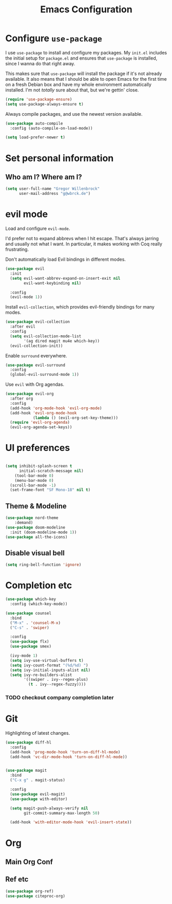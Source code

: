 #+TITLE: Emacs Configuration
#+OPTIONS: toc:nil num:nil

* Configure =use-package=

I use =use-package= to install and configure my packages. My =init.el= includes
the initial setup for =package.el= and ensures that =use-package= is installed,
since I wanna do that right away.

This makes sure that =use-package= will install the package if it's not already
available. It also means that I should be able to open Emacs for the first time
on a fresh Debian box and have my whole environment automatically installed. I'm
not /totally/ sure about that, but we're gettin' close.

#+begin_src emacs-lisp
  (require 'use-package-ensure)
  (setq use-package-always-ensure t)
#+end_src

Always compile packages, and use the newest version available.

#+begin_src emacs-lisp
  (use-package auto-compile
    :config (auto-compile-on-load-mode))

  (setq load-prefer-newer t)
#+end_src

* Set personal information

** Who am I? Where am I?

#+begin_src emacs-lisp
  (setq user-full-name "Gregor Willenbrock"
        user-mail-address "g@wbrck.de")
#+end_src

* evil mode

Load and configure =evil-mode=.

I'd prefer not to expand abbrevs when I hit escape. That's always jarring and
usually not what I want. In particular, it makes working with Coq really
frustrating.

Don't automatically load Evil bindings in different modes.

#+begin_src emacs-lisp
  (use-package evil
    :init
    (setq evil-want-abbrev-expand-on-insert-exit nil
          evil-want-keybinding nil)

    :config
    (evil-mode 1))
#+end_src

Install =evil-collection=, which provides evil-friendly bindings for many modes.

#+begin_src emacs-lisp
  (use-package evil-collection
    :after evil
    :config
    (setq evil-collection-mode-list
          '(ag dired magit mu4e which-key))
    (evil-collection-init))
#+end_src

Enable =surround= everywhere.

#+begin_src emacs-lisp
  (use-package evil-surround
    :config
    (global-evil-surround-mode 1))
#+end_src

Use =evil= with Org agendas.

#+begin_src emacs-lisp
  (use-package evil-org
    :after org
    :config
    (add-hook 'org-mode-hook 'evil-org-mode)
    (add-hook 'evil-org-mode-hook
              (lambda () (evil-org-set-key-theme)))
    (require 'evil-org-agenda)
    (evil-org-agenda-set-keys))
#+end_src

* UI preferences

#+begin_src emacs-lisp
  
(setq inhibit-splash-screen t
      initial-scratch-message nil)
    (tool-bar-mode 0)
    (menu-bar-mode 0)
  (scroll-bar-mode -1)
  (set-frame-font "SF Mono-18" nil t)
#+end_src

** Theme & Modeline

#+begin_src emacs-lisp
(use-package nord-theme
    :demand)
(use-package doom-modeline
  :init (doom-modeline-mode 1))
(use-package all-the-icons)
#+end_src

** Disable visual bell

#+begin_src emacs-lisp
  (setq ring-bell-function 'ignore)
#+end_src

* Completion etc

#+begin_src emacs-lisp
(use-package which-key
  :config (which-key-mode))
  
(use-package counsel
  :bind
  ("M-x" . 'counsel-M-x)
  ("C-s" . 'swiper)

  :config
  (use-package flx)
  (use-package smex)

  (ivy-mode 1)
  (setq ivy-use-virtual-buffers t)
  (setq ivy-count-format "(%d/%d) ")
  (setq ivy-initial-inputs-alist nil)
  (setq ivy-re-builders-alist
        '((swiper . ivy--regex-plus)
          (t . ivy--regex-fuzzy))))
#+end_src

*** TODO checkout company completion later   


* Git
Highlighting of latest changes.
#+begin_src emacs-lisp
(use-package diff-hl
  :config
  (add-hook 'prog-mode-hook 'turn-on-diff-hl-mode)
  (add-hook 'vc-dir-mode-hook 'turn-on-diff-hl-mode))
#+end_src

#+begin_src emacs-lisp

(use-package magit
  :bind
  ("C-x g" . magit-status)

  :config
  (use-package evil-magit)
  (use-package with-editor)

  (setq magit-push-always-verify nil
        git-commit-summary-max-length 50)

  (add-hook 'with-editor-mode-hook 'evil-insert-state))
#+end_src
* Org
** Main Org Conf
** Ref etc
#+begin_src emacs-lisp
(use-package org-ref)
(use-package citeproc-org)
#+end_src
